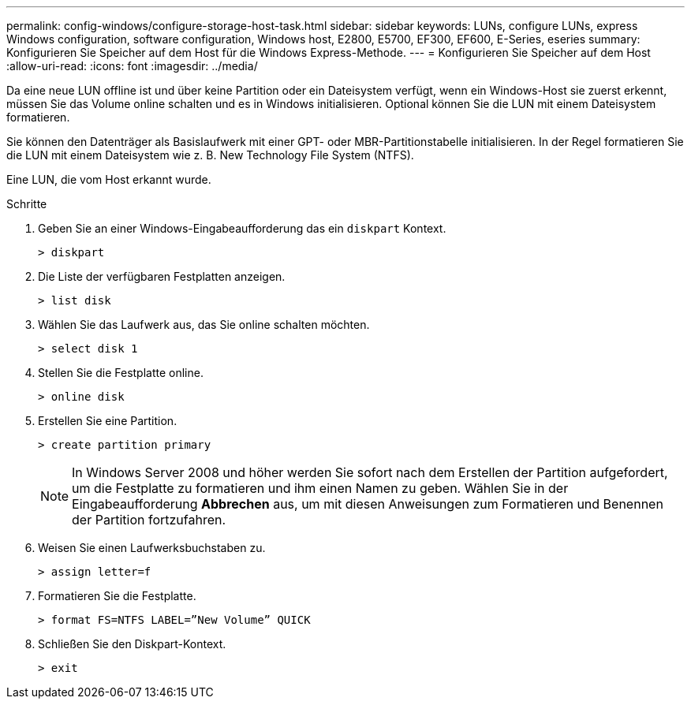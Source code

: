 ---
permalink: config-windows/configure-storage-host-task.html 
sidebar: sidebar 
keywords: LUNs, configure LUNs, express Windows configuration, software configuration, Windows host, E2800, E5700, EF300, EF600, E-Series, eseries 
summary: Konfigurieren Sie Speicher auf dem Host für die Windows Express-Methode. 
---
= Konfigurieren Sie Speicher auf dem Host
:allow-uri-read: 
:icons: font
:imagesdir: ../media/


[role="lead"]
Da eine neue LUN offline ist und über keine Partition oder ein Dateisystem verfügt, wenn ein Windows-Host sie zuerst erkennt, müssen Sie das Volume online schalten und es in Windows initialisieren. Optional können Sie die LUN mit einem Dateisystem formatieren.

Sie können den Datenträger als Basislaufwerk mit einer GPT- oder MBR-Partitionstabelle initialisieren. In der Regel formatieren Sie die LUN mit einem Dateisystem wie z. B. New Technology File System (NTFS).

Eine LUN, die vom Host erkannt wurde.

.Schritte
. Geben Sie an einer Windows-Eingabeaufforderung das ein `diskpart` Kontext.
+
[listing]
----
> diskpart
----
. Die Liste der verfügbaren Festplatten anzeigen.
+
[listing]
----
> list disk
----
. Wählen Sie das Laufwerk aus, das Sie online schalten möchten.
+
[listing]
----
> select disk 1
----
. Stellen Sie die Festplatte online.
+
[listing]
----
> online disk
----
. Erstellen Sie eine Partition.
+
[listing]
----
> create partition primary
----
+

NOTE: In Windows Server 2008 und höher werden Sie sofort nach dem Erstellen der Partition aufgefordert, um die Festplatte zu formatieren und ihm einen Namen zu geben. Wählen Sie in der Eingabeaufforderung *Abbrechen* aus, um mit diesen Anweisungen zum Formatieren und Benennen der Partition fortzufahren.

. Weisen Sie einen Laufwerksbuchstaben zu.
+
[listing]
----
> assign letter=f
----
. Formatieren Sie die Festplatte.
+
[listing]
----
> format FS=NTFS LABEL=”New Volume” QUICK
----
. Schließen Sie den Diskpart-Kontext.
+
[listing]
----
> exit
----

